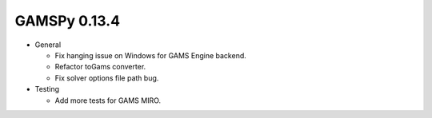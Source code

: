 GAMSPy 0.13.4
=============

- General

  - Fix hanging issue on Windows for GAMS Engine backend.
  - Refactor toGams converter.
  - Fix solver options file path bug.

- Testing

  - Add more tests for GAMS MIRO.